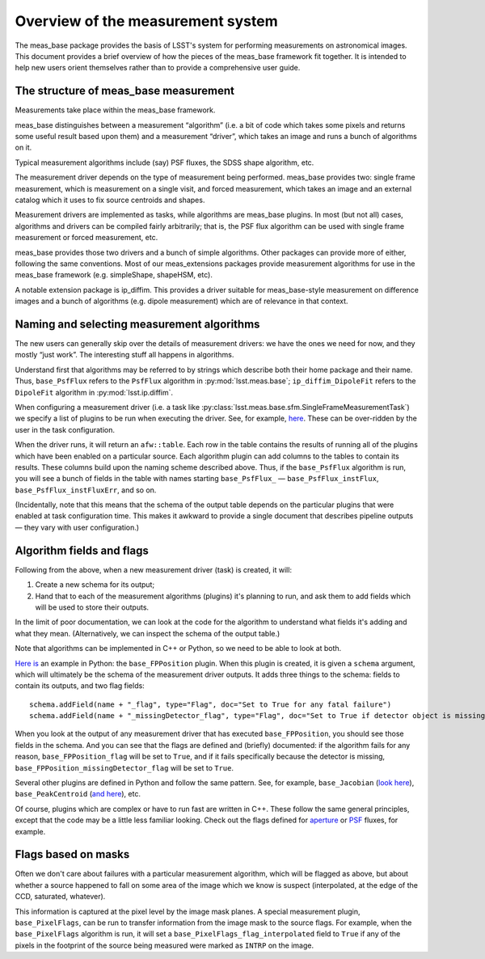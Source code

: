 ##################################
Overview of the measurement system
##################################

The meas_base package provides the basis of LSST's system for performing measurements on astronomical images.
This document provides a brief overview of how the pieces of the meas_base framework fit together.
It is intended to help new users orient themselves rather than to provide a comprehensive user guide.

The structure of meas_base measurement
======================================

Measurements take place within the meas_base framework.

meas_base distinguishes between a measurement “algorithm” (i.e. a bit of code which takes some pixels and returns some useful result based upon them) and a measurement “driver”, which takes an image and runs a bunch of algorithms on it.

Typical measurement algorithms include (say) PSF fluxes, the SDSS shape algorithm, etc.

The measurement driver depends on the type of measurement being performed.
meas_base provides two: single frame measurement, which is measurement on a single visit, and forced measurement, which takes an image and an external catalog which it uses to fix source centroids and shapes.

Measurement drivers are implemented as tasks, while algorithms are meas_base plugins.
In most (but not all) cases, algorithms and drivers can be compiled fairly arbitrarily; that is, the PSF flux algorithm can be used with single frame measurement or forced measurement, etc.

meas_base provides those two drivers and a bunch of simple algorithms.
Other packages can provide more of either, following the same conventions.
Most of our meas_extensions packages provide measurement algorithms for use in the meas_base framework (e.g. simpleShape, shapeHSM, etc).

A notable extension package is ip_diffim.
This provides a driver suitable for meas_base-style measurement on difference images and a bunch of algorithms (e.g. dipole measurement) which are of relevance in that context.

Naming and selecting measurement algorithms
===========================================

The new users can generally skip over the details of measurement drivers: we have the ones we need for now, and they mostly “just work”.
The interesting stuff all happens in algorithms.

Understand first that algorithms may be referred to by strings which describe both their home package and their name.
Thus, ``base_PsfFlux`` refers to the ``PsfFlux`` algorithm in :py:mod:`lsst.meas.base`; ``ip_diffim_DipoleFit`` refers to the ``DipoleFit`` algorithm in :py:mod:`lsst.ip.diffim`.

When configuring a measurement driver (i.e. a task like :py:class:`lsst.meas.base.sfm.SingleFrameMeasurementTask`) we specify a list of plugins to be run when executing the driver.
See, for example, `here`_.
These can be over-ridden by the user in the task configuration.

When the driver runs, it will return an ``afw::table``.
Each row in the table contains the results of running all of the plugins which have been enabled on a particular source.
Each algorithm plugin can add columns to the tables to contain its results.
These columns build upon the naming scheme described above.
Thus, if the ``base_PsfFlux`` algorithm is run, you will see a bunch of fields in the table with names starting ``base_PsfFlux_`` — ``base_PsfFlux_instFlux``, ``base_PsfFlux_instFluxErr``, and so on.

(Incidentally, note that this means that the schema of the output table depends on the particular plugins that were enabled at task configuration time. This makes it awkward to provide a single document that describes pipeline outputs — they vary with user configuration.)

Algorithm fields and flags
==========================

Following from the above, when a new measurement driver (task) is created, it will:

#. Create a new schema for its output;
#. Hand that to each of the measurement algorithms (plugins) it's planning to
   run, and ask them to add fields which will be used to store their outputs.

In the limit of poor documentation, we can look at the code for the algorithm to understand what fields it's adding and what they mean.
(Alternatively, we can inspect the schema of the output table.)

Note that algorithms can be implemented in C++ or Python, so we need to be able to look at both.

`Here is`_ an example in Python: the ``base_FPPosition`` plugin.
When this plugin is created, it is given a ``schema`` argument, which will ultimately be the schema of the measurement driver outputs.
It adds three things to the schema: fields to contain its outputs, and two flag fields::

   schema.addField(name + "_flag", type="Flag", doc="Set to True for any fatal failure")
   schema.addField(name + "_missingDetector_flag", type="Flag", doc="Set to True if detector object is missing")

When you look at the output of any measurement driver that has executed ``base_FPPosition``, you should see those fields in the schema.
And you can see that the flags are defined and (briefly) documented: if the algorithm fails for any reason, ``base_FPPosition_flag`` will be set to ``True``, and if it fails specifically because the detector is missing, ``base_FPPosition_missingDetector_flag`` will be set to ``True``.

Several other plugins are defined in Python and follow the same pattern.  See, for example, ``base_Jacobian`` (`look here <https://github.com/lsst/meas_base/blob/35d32cdfa0559496d21b7de0310bd9161e120578/python/lsst/meas/base/plugins.py#L156>`_), ``base_PeakCentroid`` (`and here <https://github.com/lsst/meas_base/blob/35d32cdfa0559496d21b7de0310bd9161e120578/python/lsst/meas/base/plugins.py#L319>`_), etc.

Of course, plugins which are complex or have to run fast are written in C++.
These follow the same general principles, except that the code may be a little less familiar looking.
Check out the flags defined for `aperture`_ or `PSF`_ fluxes, for example.

Flags based on masks
====================

Often we don't care about failures with a particular measurement algorithm, which will be flagged as above, but about whether a source happened to fall on some area of the image which we know is suspect (interpolated, at the edge of the CCD, saturated, whatever).

This information is captured at the pixel level by the image mask planes.
A special measurement plugin, ``base_PixelFlags``, can be run to transfer information from the image mask to the source flags.
For example, when the ``base_PixelFlags`` algorithm is run, it will set a ``base_PixelFlags_flag_interpolated`` field to ``True`` if any of the pixels in the footprint of the source being measured were marked as ``INTRP`` on the image.

.. _here: https://github.com/lsst/meas_base/blob/35d32cdfa0559496d21b7de0310bd9161e120578/python/lsst/meas/base/sfm.py#L121
.. _Here is: https://github.com/lsst/meas_base/blob/35d32cdfa0559496d21b7de0310bd9161e120578/python/lsst/meas/base/plugins.py#L130
.. _aperture: https://github.com/lsst/meas_base/blob/35d32cdfa0559496d21b7de0310bd9161e120578/src/ApertureFlux.cc#L44
.. _PSF: https://github.com/lsst/meas_base/blob/35d32cdfa0559496d21b7de0310bd9161e120578/src/PsfFlux.cc#L44
